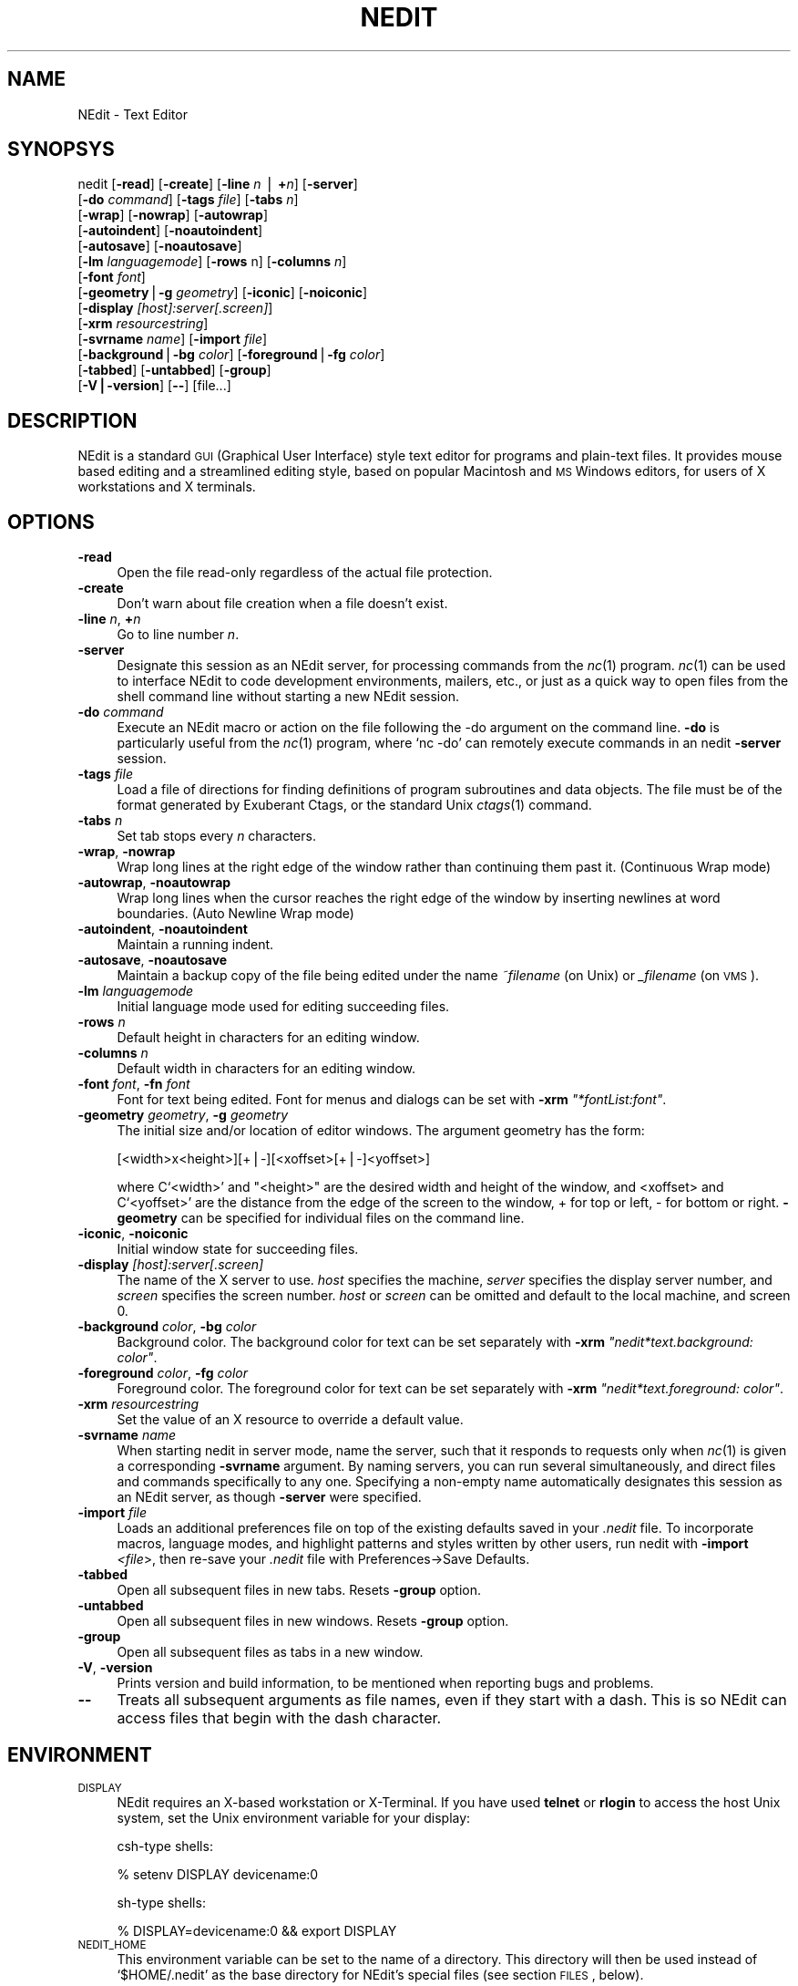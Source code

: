 .\" Automatically generated by Pod::Man v1.37, Pod::Parser v1.13
.\"
.\" Standard preamble:
.\" ========================================================================
.de Sh \" Subsection heading
.br
.if t .Sp
.ne 5
.PP
\fB\\$1\fR
.PP
..
.de Sp \" Vertical space (when we can't use .PP)
.if t .sp .5v
.if n .sp
..
.de Vb \" Begin verbatim text
.ft CW
.nf
.ne \\$1
..
.de Ve \" End verbatim text
.ft R
.fi
..
.\" Set up some character translations and predefined strings.  \*(-- will
.\" give an unbreakable dash, \*(PI will give pi, \*(L" will give a left
.\" double quote, and \*(R" will give a right double quote.  | will give a
.\" real vertical bar.  \*(C+ will give a nicer C++.  Capital omega is used to
.\" do unbreakable dashes and therefore won't be available.  \*(C` and \*(C'
.\" expand to `' in nroff, nothing in troff, for use with C<>.
.tr \(*W-|\(bv\*(Tr
.ds C+ C\v'-.1v'\h'-1p'\s-2+\h'-1p'+\s0\v'.1v'\h'-1p'
.ie n \{\
.    ds -- \(*W-
.    ds PI pi
.    if (\n(.H=4u)&(1m=24u) .ds -- \(*W\h'-12u'\(*W\h'-12u'-\" diablo 10 pitch
.    if (\n(.H=4u)&(1m=20u) .ds -- \(*W\h'-12u'\(*W\h'-8u'-\"  diablo 12 pitch
.    ds L" ""
.    ds R" ""
.    ds C` ""
.    ds C' ""
'br\}
.el\{\
.    ds -- \|\(em\|
.    ds PI \(*p
.    ds L" ``
.    ds R" ''
'br\}
.\"
.\" If the F register is turned on, we'll generate index entries on stderr for
.\" titles (.TH), headers (.SH), subsections (.Sh), items (.Ip), and index
.\" entries marked with X<> in POD.  Of course, you'll have to process the
.\" output yourself in some meaningful fashion.
.if \nF \{\
.    de IX
.    tm Index:\\$1\t\\n%\t"\\$2"
..
.    nr % 0
.    rr F
.\}
.\"
.\" For nroff, turn off justification.  Always turn off hyphenation; it makes
.\" way too many mistakes in technical documents.
.hy 0
.if n .na
.\"
.\" Accent mark definitions (@(#)ms.acc 1.5 88/02/08 SMI; from UCB 4.2).
.\" Fear.  Run.  Save yourself.  No user-serviceable parts.
.    \" fudge factors for nroff and troff
.if n \{\
.    ds #H 0
.    ds #V .8m
.    ds #F .3m
.    ds #[ \f1
.    ds #] \fP
.\}
.if t \{\
.    ds #H ((1u-(\\\\n(.fu%2u))*.13m)
.    ds #V .6m
.    ds #F 0
.    ds #[ \&
.    ds #] \&
.\}
.    \" simple accents for nroff and troff
.if n \{\
.    ds ' \&
.    ds ` \&
.    ds ^ \&
.    ds , \&
.    ds ~ ~
.    ds /
.\}
.if t \{\
.    ds ' \\k:\h'-(\\n(.wu*8/10-\*(#H)'\'\h"|\\n:u"
.    ds ` \\k:\h'-(\\n(.wu*8/10-\*(#H)'\`\h'|\\n:u'
.    ds ^ \\k:\h'-(\\n(.wu*10/11-\*(#H)'^\h'|\\n:u'
.    ds , \\k:\h'-(\\n(.wu*8/10)',\h'|\\n:u'
.    ds ~ \\k:\h'-(\\n(.wu-\*(#H-.1m)'~\h'|\\n:u'
.    ds / \\k:\h'-(\\n(.wu*8/10-\*(#H)'\z\(sl\h'|\\n:u'
.\}
.    \" troff and (daisy-wheel) nroff accents
.ds : \\k:\h'-(\\n(.wu*8/10-\*(#H+.1m+\*(#F)'\v'-\*(#V'\z.\h'.2m+\*(#F'.\h'|\\n:u'\v'\*(#V'
.ds 8 \h'\*(#H'\(*b\h'-\*(#H'
.ds o \\k:\h'-(\\n(.wu+\w'\(de'u-\*(#H)/2u'\v'-.3n'\*(#[\z\(de\v'.3n'\h'|\\n:u'\*(#]
.ds d- \h'\*(#H'\(pd\h'-\w'~'u'\v'-.25m'\f2\(hy\fP\v'.25m'\h'-\*(#H'
.ds D- D\\k:\h'-\w'D'u'\v'-.11m'\z\(hy\v'.11m'\h'|\\n:u'
.ds th \*(#[\v'.3m'\s+1I\s-1\v'-.3m'\h'-(\w'I'u*2/3)'\s-1o\s+1\*(#]
.ds Th \*(#[\s+2I\s-2\h'-\w'I'u*3/5'\v'-.3m'o\v'.3m'\*(#]
.ds ae a\h'-(\w'a'u*4/10)'e
.ds Ae A\h'-(\w'A'u*4/10)'E
.    \" corrections for vroff
.if v .ds ~ \\k:\h'-(\\n(.wu*9/10-\*(#H)'\s-2\u~\d\s+2\h'|\\n:u'
.if v .ds ^ \\k:\h'-(\\n(.wu*10/11-\*(#H)'\v'-.4m'^\v'.4m'\h'|\\n:u'
.    \" for low resolution devices (crt and lpr)
.if \n(.H>23 .if \n(.V>19 \
\{\
.    ds : e
.    ds 8 ss
.    ds o a
.    ds d- d\h'-1'\(ga
.    ds D- D\h'-1'\(hy
.    ds th \o'bp'
.    ds Th \o'LP'
.    ds ae ae
.    ds Ae AE
.\}
.rm #[ #] #H #V #F C
.\" ========================================================================
.\"
.IX Title "NEDIT 1"
.TH NEDIT 1 "2004-07-21" "NEdit 5.5" "NEdit documentation"
.SH "NAME"
NEdit \- Text Editor
.SH "SYNOPSYS"
.IX Header "SYNOPSYS"
nedit [\fB\-read\fR] [\fB\-create\fR] [\fB\-line\fR \fIn\fR | \fB+\fR\fIn\fR] [\fB\-server\fR]
      [\fB\-do\fR \fIcommand\fR] [\fB\-tags\fR \fIfile\fR] [\fB\-tabs\fR \fIn\fR] 
      [\fB\-wrap\fR] [\fB\-nowrap\fR] [\fB\-autowrap\fR] 
      [\fB\-autoindent\fR] [\fB\-noautoindent\fR] 
      [\fB\-autosave\fR] [\fB\-noautosave\fR] 
      [\fB\-lm\fR \fIlanguagemode\fR] [\fB\-rows\fR n] [\fB\-columns\fR \fIn\fR] 
      [\fB\-font\fR \fIfont\fR] 
      [\fB\-geometry\fR|\fB\-g\fR \fIgeometry\fR] [\fB\-iconic\fR] [\fB\-noiconic\fR] 
      [\fB\-display\fR \fI[host]:server[.screen]\fR] 
      [\fB\-xrm\fR \fIresourcestring\fR]
      [\fB\-svrname\fR \fIname\fR] [\fB\-import\fR \fIfile\fR] 
      [\fB\-background\fR|\fB\-bg\fR \fIcolor\fR] [\fB\-foreground\fR|\fB\-fg\fR \fIcolor\fR]
      [\fB\-tabbed\fR] [\fB\-untabbed\fR] [\fB\-group\fR] 
      [\fB\-V|\-version\fR] [\fB\-\-\fR] [file...]
.SH "DESCRIPTION"
.IX Header "DESCRIPTION"
NEdit is a standard \s-1GUI\s0 (Graphical User Interface) style text editor for
programs and plain-text files. It provides mouse based editing and a
streamlined editing style, based on popular Macintosh and \s-1MS\s0 Windows editors,
for users of X workstations and X terminals.
.SH "OPTIONS"
.IX Header "OPTIONS"
.IP "\fB\-read\fR" 4
.IX Item "-read"
Open the file read-only regardless of the actual file protection.
.IP "\fB\-create\fR" 4
.IX Item "-create"
Don't warn about file creation when a file doesn't exist.
.IP "\fB\-line\fR \fIn\fR, \fB+\fR\fIn\fR" 4
.IX Item "-line n, +n"
Go to line number \fIn\fR.
.IP "\fB\-server\fR" 4
.IX Item "-server"
Designate this session as an NEdit server, for processing commands from the
\&\fInc\fR\|(1) program. \fInc\fR\|(1) can be used to interface NEdit to code development
environments, mailers, etc., or just as a quick way to open files from the
shell command line without starting a new NEdit session.
.IP "\fB\-do\fR \fIcommand\fR" 4
.IX Item "-do command"
Execute an NEdit macro or action on the file following the \-do argument on the
command line. \fB\-do\fR is particularly useful from the \fInc\fR\|(1) program, where
`nc \-do' can remotely execute commands in an nedit \fB\-server\fR session.
.IP "\fB\-tags\fR \fIfile\fR" 4
.IX Item "-tags file"
Load a file of directions for finding definitions of program subroutines and
data objects. The file must be of the format generated by Exuberant Ctags, or
the standard Unix \fIctags\fR\|(1) command.
.IP "\fB\-tabs\fR \fIn\fR" 4
.IX Item "-tabs n"
Set tab stops every \fIn\fR characters.
.IP "\fB\-wrap\fR, \fB\-nowrap\fR" 4
.IX Item "-wrap, -nowrap"
Wrap long lines at the right edge of the window rather than continuing them
past it. (Continuous Wrap mode)
.IP "\fB\-autowrap\fR, \fB\-noautowrap\fR" 4
.IX Item "-autowrap, -noautowrap"
Wrap long lines when the cursor reaches the right edge of the window by
inserting newlines at word boundaries. (Auto Newline Wrap mode)
.IP "\fB\-autoindent\fR, \fB\-noautoindent\fR" 4
.IX Item "-autoindent, -noautoindent"
Maintain a running indent.
.IP "\fB\-autosave\fR, \fB\-noautosave\fR" 4
.IX Item "-autosave, -noautosave"
Maintain a backup copy of the file being edited under the name \fI~filename\fR 
(on Unix) or \fI_filename\fR (on \s-1VMS\s0).
.IP "\fB\-lm\fR \fIlanguagemode\fR" 4
.IX Item "-lm languagemode"
Initial language mode used for editing succeeding files.
.IP "\fB\-rows\fR \fIn\fR" 4
.IX Item "-rows n"
Default height in characters for an editing window.
.IP "\fB\-columns\fR \fIn\fR" 4
.IX Item "-columns n"
Default width in characters for an editing window.
.IP "\fB\-font\fR \fIfont\fR, \fB\-fn\fR \fIfont\fR" 4
.IX Item "-font font, -fn font"
Font for text being edited. Font for menus and dialogs can be set with \fB\-xrm\fR
\&\fI\*(L"*fontList:font\*(R"\fR.
.IP "\fB\-geometry\fR \fIgeometry\fR, \fB\-g\fR \fIgeometry\fR" 4
.IX Item "-geometry geometry, -g geometry"
The initial size and/or location of editor windows. The argument geometry has
the form:
.Sp
.Vb 1
\&  [<width>x<height>][+|-][<xoffset>[+|-]<yoffset>]
.Ve
.Sp
where C`<width>' and \f(CW\*(C`<height>\*(C'\fR are the desired width and
height of the window, and <xoffset> and C`<yoffset>' are the
distance from the edge of the screen to the window, + for top or left, \- for
bottom or right. \fB\-geometry\fR can be specified for individual files on the
command line.
.IP "\fB\-iconic\fR, \fB\-noiconic\fR" 4
.IX Item "-iconic, -noiconic"
Initial window state for succeeding files.
.IP "\fB\-display\fR \fI[host]:server[.screen]\fR" 4
.IX Item "-display [host]:server[.screen]"
The name of the X server to use. \fIhost\fR specifies the machine, \fIserver\fR
specifies the display server number, and \fIscreen\fR specifies the screen number.
\&\fIhost\fR or \fIscreen\fR can be omitted and default to the local machine, and
screen 0.
.IP "\fB\-background\fR \fIcolor\fR, \fB\-bg\fR \fIcolor\fR" 4
.IX Item "-background color, -bg color"
Background color. The background color for text can be set separately with
\&\fB\-xrm\fR \fI\*(L"nedit*text.background: color\*(R"\fR.
.IP "\fB\-foreground\fR \fIcolor\fR, \fB\-fg\fR \fIcolor\fR" 4
.IX Item "-foreground color, -fg color"
Foreground color. The foreground color for text can be set separately with
\&\fB\-xrm\fR \fI\*(L"nedit*text.foreground: color\*(R"\fR.
.IP "\fB\-xrm\fR \fIresourcestring\fR" 4
.IX Item "-xrm resourcestring"
Set the value of an X resource to override a default value.
.IP "\fB\-svrname\fR \fIname\fR" 4
.IX Item "-svrname name"
When starting nedit in server mode, name the server, such that it responds to
requests only when \fInc\fR\|(1) is given a corresponding \fB\-svrname\fR argument. By
naming servers, you can run several simultaneously, and direct files and
commands specifically to any one. Specifying a non-empty name automatically
designates this session as an NEdit server, as though \fB\-server\fR were specified.
.IP "\fB\-import\fR \fIfile\fR" 4
.IX Item "-import file"
Loads an additional preferences file on top of the existing defaults saved in
your \fI.nedit\fR file.  To incorporate macros, language modes, and highlight
patterns and styles written by other users, run nedit with \fB\-import\fR
\&\fI<file\fR>, then re-save your \fI.nedit\fR file with
Preferences\->Save Defaults.
.IP "\fB\-tabbed\fR" 4
.IX Item "-tabbed"
Open all subsequent files in new tabs. Resets \fB\-group\fR option.
.IP "\fB\-untabbed\fR" 4
.IX Item "-untabbed"
Open all subsequent files in new windows. Resets \fB\-group\fR option.
.IP "\fB\-group\fR" 4
.IX Item "-group"
Open all subsequent files as tabs in a new window.
.IP "\fB\-V\fR, \fB\-version\fR" 4
.IX Item "-V, -version"
Prints version and build information, to be mentioned when reporting bugs and
problems. 
.IP "\fB\-\-\fR" 4
.IX Item "--"
Treats all subsequent arguments as file names, even if they start with a dash.
This is so NEdit can access files that begin with the dash character. 
.SH "ENVIRONMENT"
.IX Header "ENVIRONMENT"
.IP "\s-1DISPLAY\s0" 4
.IX Item "DISPLAY"
NEdit requires an X\-based workstation or X\-Terminal. If you have used  \fBtelnet\fR
or \fBrlogin\fR to access the host Unix system, set the Unix environment variable for
your display:
.Sp
csh-type shells:
.Sp
.Vb 1
\&   % setenv DISPLAY devicename:0
.Ve
.Sp
sh-type shells:
.Sp
.Vb 1
\&   % DISPLAY=devicename:0 && export DISPLAY
.Ve
.IP "\s-1NEDIT_HOME\s0" 4
.IX Item "NEDIT_HOME"
This environment variable can be set to the name of a
directory. This directory will then be used instead of
`$HOME/.nedit' as the base directory for NEdit's special
files (see section \s-1FILES\s0, below).
.Sp
This variable is new to NEdit 5.4.
.SH "FILES"
.IX Header "FILES"
From version 5.4 on, NEdit creates a directory in which NEdit's
special files reside. This directory is named '.nedit' by default.
.IP "\fInedit.rc\fR" 4
.IX Item "nedit.rc"
This is an X resource file which contains most user settings for
NEdit. It is read at startup and written by selecting the item
\&'Save Defaults...' in the Preferences menu. Do not edit this
file by hand, all settings can be reached via the 'Default
Settings' menu.
.IP "\fInedit.history\fR" 4
.IX Item "nedit.history"
The list of recently opened files. Do not edit this
file by hand.
.IP "\fIautoload.nm \fR" 4
.IX Item "autoload.nm "
A file that can contain a number of NEdit Macro Language
statements and subroutine definitions. The statements will be
executed when an NEdit server starts, the subroutines will be
loaded for later reference.
This file will not be created or modified by NEdit (unless
you load it and edit it of course).
.PP
Note that NEdit still supports the older names for these files,
which were used by version 5.3 and below. These legacy file names
are `$HOME/.nedit', `$HOME/.neditdb' and `$HOME/.neditmacro',
respectively. This legacy naming scheme will be used if NEdit
detects that `$HOME/.nedit' is a regular file.
.PP
See also the entry for \s-1NEDIT_HOME\s0 under \s-1ENVIRONMENT\s0, above.
.SH "NOTES"
.IX Header "NOTES"
For more information see NEdit's online help, or nedit.doc in the NEdit
distribution kit.
.PP
NEdit sources, executables, additional documentation, and contributed software
are available from the NEdit web site at http://nedit.org.
.SH "SEE ALSO"
.IX Header "SEE ALSO"
\&\fInc\fR\|(1), X(1), \fImwm\fR\|(1), \fIctags\fR\|(1), \fIetags\fR\|(1)
.SH "AUTHORS"
.IX Header "AUTHORS"
NEdit was written by Mark Edel, Joy Kyriakopulos, Christopher Conrad, Jim
Clark, Arnulfo Zepeda\-Navratil, Suresh Ravoor, Tony Balinski, Max Vohlken,
Yunliang Yu, Donna Reid, Arne Forlie, Eddy De Greef, Steve LoBasso, Alexander
Mai, Scott Tringali, Thorsten Haude, Steve Haehn, Andrew Hood, Nathaniel Gray,
and \s-1TK\s0 Soh.
.PP
The regular expression matching routines used in NEdit are adapted (with
permission) from original code written by Henry Spencer at the University of
Toronto.
.PP
Syntax highlighting patterns and smart indent macros were contributed by: Simon
T. MacDonald,  Maurice Leysens, Matt Majka, Alfred Smeenk, Alain Fargues,
Christopher Conrad, Scott Markinson, Konrad Bernloehr, Ivan Herman, Patrice
Venant, Christian Denat, Philippe Couton, Max Vohlken, Markus Schwarzenberg,
Himanshu Gohel, Steven C. Kapp, Michael Turomsha, John Fieber, Chris Ross,
Nathaniel Gray, Joachim Lous, Mike Duigou, Seak Teng\-Fong, Joor Loohuis,
Mark Jones, and Niek van den Berg.
.SH "COPYRIGHT"
.IX Header "COPYRIGHT"
This program is free software; you can redistribute it and/or modify it under
the terms of the \s-1GNU\s0 General Public License as published by the Free Software
Foundation; either version 2 of the License, or (at your option) any later
version.
.PP
In addition, as a special exception to the \s-1GNU\s0 \s-1GPL\s0, the copyright holders give
permission to link the code of this program with the Motif and Open Motif
libraries (or with modified versions of these that use the same license), and
distribute linked combinations including the two. You must obey the \s-1GNU\s0 General
Public License in all respects for all of the code used other than linking with
Motif/Open Motif. If you modify this file, you may extend this exception to your
version of the file, but you are not obligated to do so. If you do not wish to
do so, delete this exception statement from your version.
.PP
This program is distributed in the hope that it will be useful, but \s-1WITHOUT\s0 \s-1ANY\s0
\&\s-1WARRANTY\s0; without even the implied warranty of \s-1MERCHANTABILITY\s0 or \s-1FITNESS\s0 \s-1FOR\s0 A
\&\s-1PARTICULAR\s0 \s-1PURPOSE\s0.  See the \s-1GNU\s0 General Public License in the Help section
\&\*(L"Distribution Policy\*(R" for more details. 
